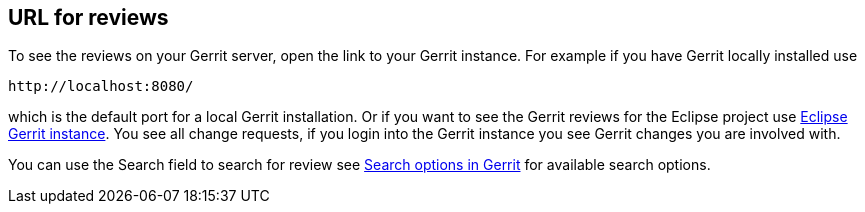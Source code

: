 [[gerritreview_url]]
== URL for reviews

To see the reviews on your Gerrit server, open the link to your Gerrit
instance. For
example if you have Gerrit locally
installed use

....
http://localhost:8080/ 
....

which is the default port for a local Gerrit
installation.
Or if you want to see the
Gerrit reviews for the Eclipse
project
use
https://git.eclipse.org/r/[Eclipse Gerrit instance].
You see
all change requests, if you login into the Gerrit instance you
see Gerrit changes you are involved with.

You can use the Search field to search for review see
https://git.eclipse.org/r/Documentation/user-search.html[Search options in Gerrit]
for available search options.

